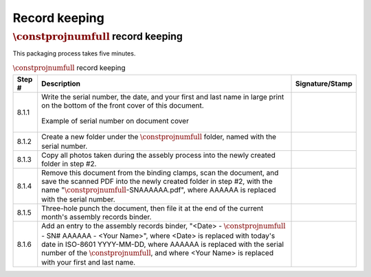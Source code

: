**************
Record keeping
**************

:math:`\constprojnumfull` record keeping
****************************************

This packaging process takes five minutes.

.. tabularcolumns:: |>{\raggedright\arraybackslash}\Y{0.10}
                    |>{\raggedright\arraybackslash}\Y{0.70}
                    |>{\raggedright\arraybackslash}\Y{0.20}|

.. _tbl_record_keeping:

.. list-table:: :math:`\constprojnumfull` record keeping
    :class: longtable
    :header-rows: 1
    :align: center 

    * - Step #
      - Description
      - Signature/Stamp
    * - 8.1.1
      - Write the serial number, the date, and your first and last name in large print on the bottom of the front cover of this document.

        .. raw:: latex

          \vspace*{1ex}

        .. figure:: /images/record_step_1.jpg
            :align:  center
            :figwidth: 100%
           
            Example of serial number on document cover
      - 
        .. raw:: latex

          \includegraphics[align=t,scale=1]{../../images/doc_stamp.pdf}
    * - 8.1.2
      - Create a new folder under the :math:`\constprojnumfull` folder, named with the serial number.
      - 
        .. raw:: latex

          \includegraphics[align=t,scale=1]{../../images/doc_stamp.pdf}
    * - 8.1.3
      - Copy all photos taken during the assebly process into the newly created folder in step #2.
      - 
        .. raw:: latex

          \includegraphics[align=t,scale=1]{../../images/doc_stamp.pdf}
    * - 8.1.4
      - Remove this document from the binding clamps, scan the document, and save the scanned PDF into the newly created folder in step #2, with the name ":math:`\constprojnumfull`-SNAAAAAA.pdf", where AAAAAA is replaced with the serial number.
      - 
        .. raw:: latex

          \includegraphics[align=t,scale=1]{../../images/doc_stamp.pdf}
    * - 8.1.5
      - Three-hole punch the document, then file it at the end of the current month's assembly records binder.
      - 
        .. raw:: latex

          \includegraphics[align=t,scale=1]{../../images/doc_stamp.pdf}
    * - 8.1.6
      - Add an entry to the assembly records binder, "<Date> - :math:`\constprojnumfull` - SN# AAAAAA - <Your Name>", where <Date> is replaced with today's date in ISO-8601 YYYY-MM-DD, where AAAAAA is replaced with the serial number of the :math:`\constprojnumfull`, and where <Your Name> is replaced with your first and last name.
      - 
        .. raw:: latex

          \includegraphics[align=t,scale=1]{../../images/doc_stamp.pdf}
